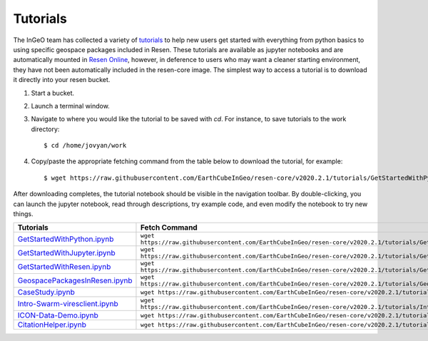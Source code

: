Tutorials
*********

The InGeO team has collected a variety of `tutorials <https://github.com/EarthCubeInGeo/resen-core/tree/master/tutorials>`_ to help new users get started with everything from python basics to using specific geospace packages included in Resen.  These tutorials are available as jupyter notebooks and are automatically mounted in `Resen Online <https://ingeo.datatransport.org/home/resen/resen-online>`_, however, in deference to users who may want a cleaner starting environment, they have not been automatically included in the resen-core image.  The simplest way to access a tutorial is to download it directly into your resen bucket.

1. Start a bucket.

2. Launch a terminal window.

3. Navigate to where you would like the tutorial to be saved with `cd`.  For instance, to save tutorials to the work directory::

    $ cd /home/jovyan/work

4. Copy/paste the appropriate fetching command from the table below to download the tutorial, for example::

    $ wget https://raw.githubusercontent.com/EarthCubeInGeo/resen-core/v2020.2.1/tutorials/GetStartedWithPython.ipynb

After downloading completes, the tutorial notebook should be visible in the navigation toolbar.  By double-clicking, you can launch the jupyter notebook, read through descriptions, try example code, and even modify the notebook to try new things.

+----------------------------------------------------------------------------------------------------------------------------------------+------------------------------------------------------------------------------------------------------------------------+
| Tutorials                                                                                                                              | Fetch Command                                                                                                          |
+========================================================================================================================================+========================================================================================================================+
| `GetStartedWithPython.ipynb <https://github.com/EarthCubeInGeo/resen-core/blob/v2020.2.1/tutorials/GetStartedWithPython.ipynb>`_       | ``wget https://raw.githubusercontent.com/EarthCubeInGeo/resen-core/v2020.2.1/tutorials/GetStartedWithPython.ipynb``    |
+----------------------------------------------------------------------------------------------------------------------------------------+------------------------------------------------------------------------------------------------------------------------+
| `GetStartedWithJupyter.ipynb <https://github.com/EarthCubeInGeo/resen-core/blob/v2020.2.1/tutorials/GetStartedWithJupyter.ipynb>`_     | ``wget https://raw.githubusercontent.com/EarthCubeInGeo/resen-core/v2020.2.1/tutorials/GetStartedWithJupyter.ipynb``   |
+----------------------------------------------------------------------------------------------------------------------------------------+------------------------------------------------------------------------------------------------------------------------+
| `GetStartedWithResen.ipynb <https://github.com/EarthCubeInGeo/resen-core/blob/v2020.2.1/tutorials/GetStartedWithReSEn.ipynb>`_         | ``wget https://raw.githubusercontent.com/EarthCubeInGeo/resen-core/v2020.2.1/tutorials/GetStartedWithReSEn.ipynb``     |
+----------------------------------------------------------------------------------------------------------------------------------------+------------------------------------------------------------------------------------------------------------------------+
| `GeospacePackagesInResen.ipynb <https://github.com/EarthCubeInGeo/resen-core/blob/v2020.2.1/tutorials/GeospacePackagesInResen.ipynb>`_ | ``wget https://raw.githubusercontent.com/EarthCubeInGeo/resen-core/v2020.2.1/tutorials/GeospacePackagesInResen.ipynb`` |
+----------------------------------------------------------------------------------------------------------------------------------------+------------------------------------------------------------------------------------------------------------------------+
| `CaseStudy.ipynb <https://github.com/EarthCubeInGeo/resen-core/blob/v2020.2.1/tutorials/CaseStudy.ipynb>`_                             | ``wget https://raw.githubusercontent.com/EarthCubeInGeo/resen-core/v2020.2.1/tutorials/CaseStudy.ipynb``               |
+----------------------------------------------------------------------------------------------------------------------------------------+------------------------------------------------------------------------------------------------------------------------+
| `Intro-Swarm-viresclient.ipynb <https://github.com/EarthCubeInGeo/resen-core/blob/v2020.2.1/tutorials/Intro-Swarm-viresclient.ipynb>`_ | ``wget https://raw.githubusercontent.com/EarthCubeInGeo/resen-core/v2020.2.1/tutorials/Intro-Swarm-viresclient.ipynb`` |
+----------------------------------------------------------------------------------------------------------------------------------------+------------------------------------------------------------------------------------------------------------------------+
| `ICON-Data-Demo.ipynb <https://github.com/EarthCubeInGeo/resen-core/blob/v2020.2.1/tutorials/ICON-Data-Demo.ipynb>`_                   | ``wget https://raw.githubusercontent.com/EarthCubeInGeo/resen-core/v2020.2.1/tutorials/ICON-Data-Demo.ipynb``          |
+----------------------------------------------------------------------------------------------------------------------------------------+------------------------------------------------------------------------------------------------------------------------+
| `CitationHelper.ipynb <https://github.com/EarthCubeInGeo/resen-core/blob/v2020.2.1/tutorials/CitationHelper.ipynb>`_                   | ``wget https://raw.githubusercontent.com/EarthCubeInGeo/resen-core/v2020.2.1/tutorials/CitationHelper.ipynb``          |
+----------------------------------------------------------------------------------------------------------------------------------------+------------------------------------------------------------------------------------------------------------------------+
